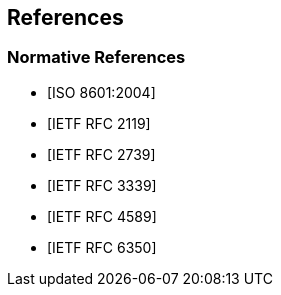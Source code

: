 
== References

[bibliography]
=== Normative References

* [[[ISO.8601.2004,ISO 8601:2004]]]
* [[[RFC2119,IETF RFC 2119]]]
* [[[RFC2739,IETF RFC 2739]]]
* [[[RFC3339,IETF RFC 3339]]]
* [[[RFC4589,IETF RFC 4589]]]
* [[[RFC6350,IETF RFC 6350]]]
